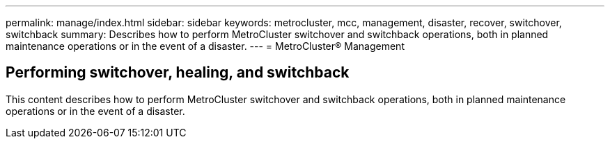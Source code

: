 ---
permalink: manage/index.html
sidebar: sidebar
keywords: metrocluster, mcc, management, disaster, recover, switchover, switchback
summary: Describes how to perform MetroCluster switchover and switchback operations, both in planned maintenance operations or in the event of a disaster.
---
= MetroCluster® Management

== Performing switchover, healing, and switchback
:icons: font
:imagesdir: ../media/

[.lead]

This content describes how to perform MetroCluster switchover and switchback operations, both in planned maintenance operations or in the event of a disaster.

